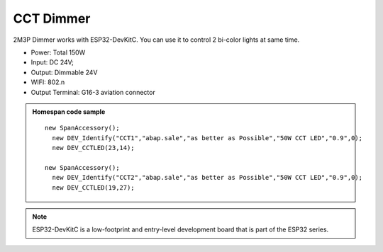 CCT Dimmer 
=================

2M3P Dimmer works with ESP32-DevKitC. 
You can use it to control 2 bi-color lights at same time.

* Power: Total 150W
* Input: DC 24V; 
* Output: Dimmable 24V
* WIFI: 802.n
* Output Terminal: G16-3 aviation connector

.. image:: ../image/2m3p.png

.. admonition:: Homespan code sample

    ::

        new SpanAccessory();                                                          
          new DEV_Identify("CCT1","abap.sale","as better as Possible","50W CCT LED","0.9",0);
          new DEV_CCTLED(23,14); 
                                                      
        new SpanAccessory();                                                          
          new DEV_Identify("CCT2","abap.sale","as better as Possible","50W CCT LED","0.9",0);
          new DEV_CCTLED(19,27);


.. note::

    ESP32-DevKitC is a low-footprint and entry-level development board that is part of the ESP32 series.
